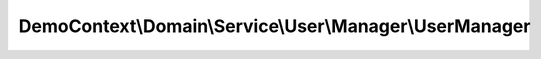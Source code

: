 --------------------------------------------------------
DemoContext\\Domain\\Service\\User\\Manager\\UserManager
--------------------------------------------------------

.. php:namespace: DemoContext\\Domain\\Service\\User\\Manager

.. php:class:: UserManager

    .. php:attr:: logger

        protected LoggerInterface

    .. php:attr:: repository

        protected ActeurRepositoryInterface

    .. php:attr:: translator

        protected Translator

    .. php:method:: __construct(LoggerInterface $logger, $translator, UserRepositoryInterface $repository)

        Constructor.

        :type $logger: LoggerInterface
        :param $logger:
        :param $translator:
        :type $repository: UserRepositoryInterface
        :param $repository:

    .. php:method:: saveFormProcess($entity)

        :param $entity:

    .. php:method:: remove($entity)

        :param $entity:

    .. php:method:: getInactiveUser($period)

        :param $period:

    .. php:method:: getUser($result)

        :param $result:

    .. php:method:: all($result = "object", $MaxResults = null, $orderby = '')

        :param $result:
        :param $MaxResults:
        :param $orderby:
